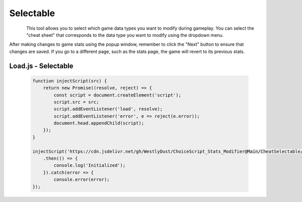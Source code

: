 ..  _rest-selectable:

Selectable
==========

.. container:: my-container-class

    .. figure:: /images/HeaderSelect.jpg
        :width: 800px
        :figclass: align-left
        :align: left
        :class: my-class

This tool allows you to select which game data types you want to modify during gameplay. You can select the "cheat sheet" that corresponds to the data type you want to modify using the dropdown menu.

After making changes to game stats using the popup window, remember to click the "Next" button to ensure that changes are saved. If you go to a different page, such as the stats page, the game will revert to its previous stats.

Load.js - Selectable
--------------------

   .. code-block:: javascript

    function injectScript(src) {
        return new Promise((resolve, reject) => {
            const script = document.createElement('script');
            script.src = src;
            script.addEventListener('load', resolve);
            script.addEventListener('error', e => reject(e.error));
            document.head.appendChild(script);
        });
    }

    injectScript('https://cdn.jsdelivr.net/gh/WestlyDust/ChoiceScript_Stats_Modifier@Main/CheatSelectable/InitCheats.js')
        .then(() => {
            console.log('Initialized');
        }).catch(error => {
            console.error(error);
    });